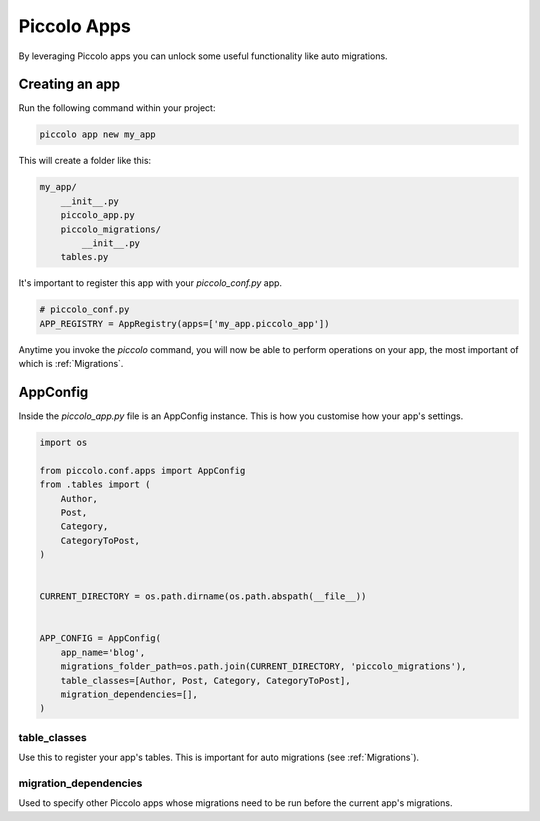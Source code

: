 .. _PiccoloApps:

Piccolo Apps
============

By leveraging Piccolo apps you can unlock some useful functionality like auto
migrations.

Creating an app
---------------

Run the following command within your project:

.. code-block:: bash

    piccolo app new my_app


This will create a folder like this:

.. code-block:: bash

    my_app/
        __init__.py
        piccolo_app.py
        piccolo_migrations/
            __init__.py
        tables.py


It's important to register this app with your `piccolo_conf.py` app.

.. code-block:: python

    # piccolo_conf.py
    APP_REGISTRY = AppRegistry(apps=['my_app.piccolo_app'])


Anytime you invoke the `piccolo` command, you will now be able to perform
operations on your app, the most important of which is :ref:`Migrations`.

AppConfig
---------

Inside the `piccolo_app.py` file is an AppConfig instance. This is how you
customise how your app's settings.

.. code-block:: python

    import os

    from piccolo.conf.apps import AppConfig
    from .tables import (
        Author,
        Post,
        Category,
        CategoryToPost,
    )


    CURRENT_DIRECTORY = os.path.dirname(os.path.abspath(__file__))


    APP_CONFIG = AppConfig(
        app_name='blog',
        migrations_folder_path=os.path.join(CURRENT_DIRECTORY, 'piccolo_migrations'),
        table_classes=[Author, Post, Category, CategoryToPost],
        migration_dependencies=[],
    )

table_classes
~~~~~~~~~~~~~

Use this to register your app's tables. This is important for auto migrations (see :ref:`Migrations`).

migration_dependencies
~~~~~~~~~~~~~~~~~~~~~~

Used to specify other Piccolo apps whose migrations need to be run before the
current app's migrations.
